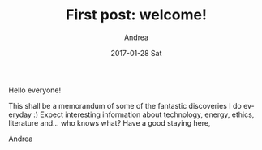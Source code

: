 # -*- coding: utf-8; mode:org; -*-
#+TITLE:       First post: welcome!
#+AUTHOR:      Andrea
#+EMAIL:       andrea-dev@hotmail.com
#+DATE:        2017-01-28 Sat
#+URI:         /blog/%y/%m/%d/first-post-welcome!
#+KEYWORDS:    welcome
#+TAGS:        welcome
#+LANGUAGE:    en
#+OPTIONS:     H:3 num:nil toc:nil \n:nil ::t |:t ^:nil -:nil f:t *:t <:t
#+DESCRIPTION: First post!

Hello everyone!

This shall be a memorandum of some of the fantastic discoveries I do everyday :)
Expect interesting information about technology, energy, ethics,
literature and... who knows what?
Have a good staying here,

Andrea
